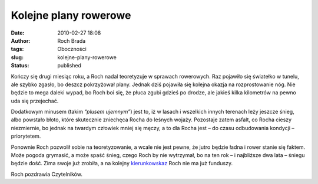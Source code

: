 Kolejne plany rowerowe
######################
:date: 2010-02-27 18:08
:author: Roch Brada
:tags: Oboczności
:slug: kolejne-plany-rowerowe
:status: published

Kończy się drugi miesiąc roku, a Roch nadal teoretyzuje w sprawach rowerowych. Raz pojawiło się światełko w tunelu, ale szybko zgasło, bo deszcz pokrzyżował plany. Jednak dziś pojawiła się kolejna okazja na rozprostowanie nóg. Nie będzie to mega daleki wypad, bo Roch boi się, że płuca zgubi gdzieś po drodze, ale jakieś kilka kilometrów na pewno uda się przejechać.

Dodatkowym minusem (takim “\ *plusem ujemnym”*) jest to, iż w lasach i wszelkich innych terenach leży jeszcze śnieg, albo powstało błoto, które skutecznie zniechęca Rocha do leśnych wojaży. Pozostaje zatem asfalt, co Rocha cieszy niezmiernie, bo jednak na twardym człowiek mniej się męczy, a to dla Rocha jest – do czasu odbudowania kondycji – priorytetem.

Ponownie Roch pozwolił sobie na teoretyzowanie, a wcale nie jest pewne, że jutro będzie ładna i rower stanie się faktem. Może pogoda grymasić, a może spaść śnieg, czego Roch by nie wytrzymał, bo na ten rok – i najbliższe dwa lata – śniegu będzie dość. Zima swoje już zrobiła, a na kolejny `kierunkowskaz <http://gusioo.blogspot.com/2010/01/stuko-sie.html>`__ Roch nie ma już funduszy.

Roch pozdrawia Czytelników.

.. raw:: html

   </p>
